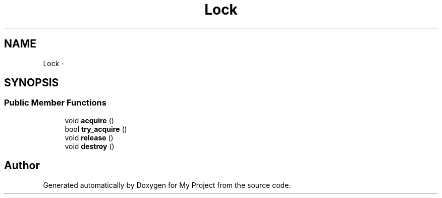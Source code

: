 .TH "Lock" 3 "Fri Oct 9 2015" "My Project" \" -*- nroff -*-
.ad l
.nh
.SH NAME
Lock \- 
.SH SYNOPSIS
.br
.PP
.SS "Public Member Functions"

.in +1c
.ti -1c
.RI "void \fBacquire\fP ()"
.br
.ti -1c
.RI "bool \fBtry_acquire\fP ()"
.br
.ti -1c
.RI "void \fBrelease\fP ()"
.br
.ti -1c
.RI "void \fBdestroy\fP ()"
.br
.in -1c

.SH "Author"
.PP 
Generated automatically by Doxygen for My Project from the source code\&.

